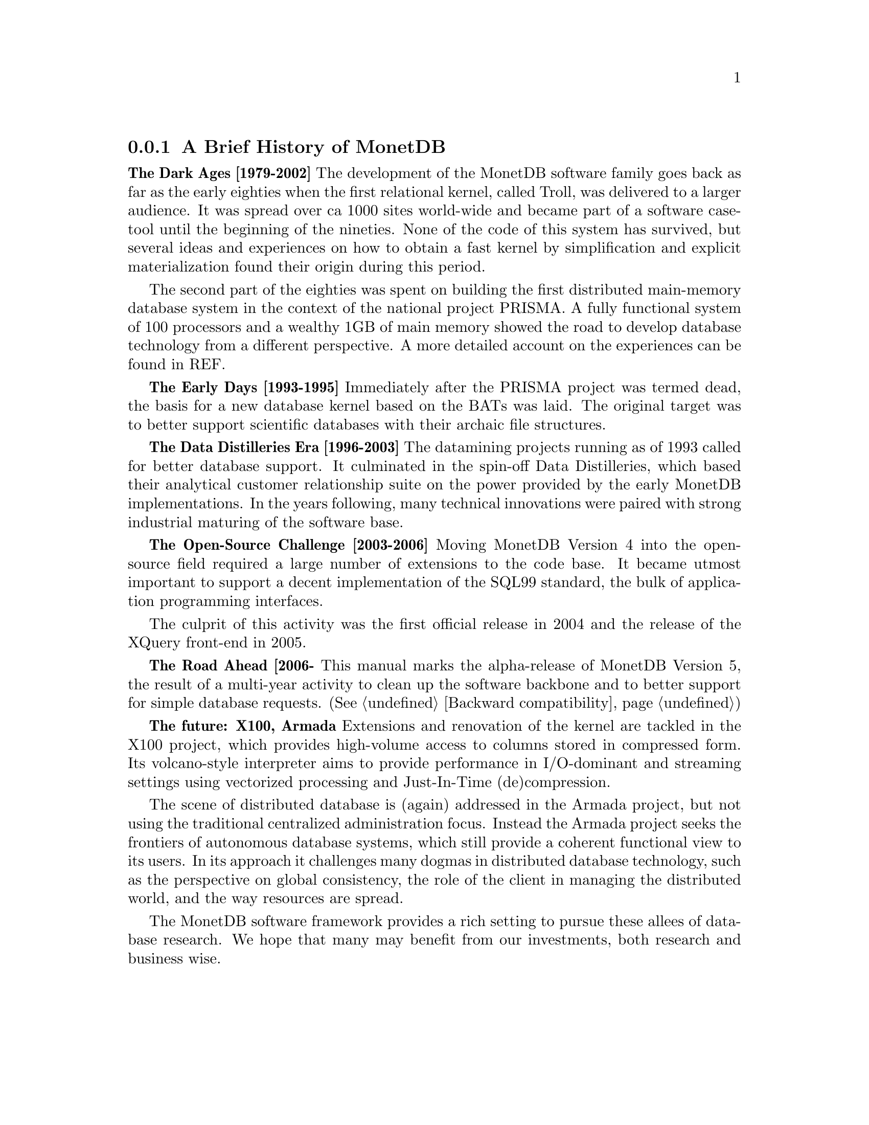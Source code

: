@node The History of MonetDB, , When not to consider MonetDB, TOC
@subsection A Brief History of MonetDB
@strong{The Dark Ages [1979-2002]}
The development of the MonetDB software family goes back as far as the
early eighties when the first relational kernel, called Troll, was delivered to
a larger audience. It was spread over ca 1000 sites world-wide and became part
of a software case-tool until the beginning of the nineties.
@c not very comprehensive (what? until the beginning of the 90s?)
None of the code of this system has survived, but several ideas and
experiences on how to obtain a fast kernel by simplification and
explicit materialization found their origin during this period.

The second part of the eighties was spent on building the first
distributed main-memory database system in the context of the
@c main-memory vs. main memory ?? should do a grep on both
@c throughout the documentation and make the spelling consistent
national project PRISMA. A fully functional system of 100
processors and a wealthy 1GB of main memory showed the road
to develop database technology from a different perspective.
A more detailed account on the experiences can be found in REF.

@strong{The Early Days [1993-1995]}
Immediately after the PRISMA project was termed dead, the basis
for a new database kernel based on the BATs was laid.
The original target was to better support scientific databases
with their archaic file structures. 

@strong{The Data Distilleries Era [1996-2003]}
The datamining projects running as of 1993 called for better
database support. It culminated in the spin-off
Data Distilleries, which based their analytical customer
relationship suite on the power provided by the early MonetDB
implementations. In the years following, many technical innovations
were paired with strong industrial maturing of the software base.

@strong{The Open-Source Challenge [2003-2006]}
Moving MonetDB Version 4 into the open-source field required a large number of
extensions to the code base. It became utmost important to
support a decent implementation of the SQL99 standard,
the bulk of application programming interfaces.

The culprit of this activity was the first official release in 2004
and the release of the XQuery front-end in 2005.

@strong{The Road Ahead [2006-}
This manual marks the alpha-release of MonetDB Version 5,
the result of a multi-year activity to clean up the software 
backbone and to better support for simple database requests.
(See @ref{Backward compatibility})

@strong{The future: X100, Armada}
Extensions and renovation of the kernel are tackled in
the X100 project, which provides high-volume access to
columns stored in compressed form. 
Its volcano-style interpreter aims to provide 
performance in I/O-dominant and streaming settings using
vectorized processing and Just-In-Time (de)compression.

The scene of distributed database is (again) addressed in the Armada project,
but not using the traditional centralized administration focus. Instead
the Armada project seeks the frontiers of autonomous database systems, which
still provide a coherent functional view to its users.
In its approach it challenges many dogmas in distributed database technology,
such as the perspective on global consistency, the role of the client in
managing the distributed world, and the way resources are spread.

The MonetDB software framework provides a rich setting to pursue
these allees of database research. We hope that many may benefit from
our investments, both research and business wise.
